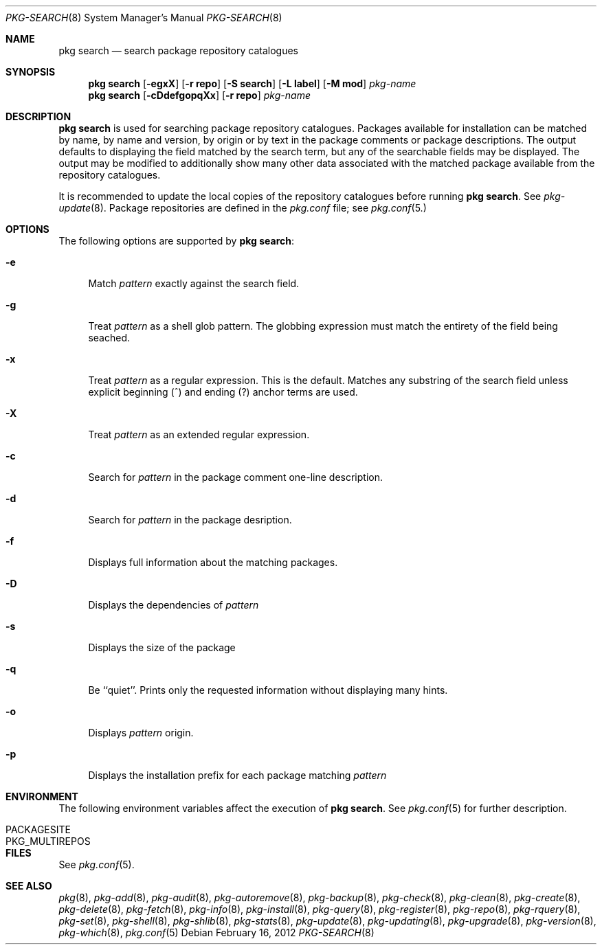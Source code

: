 .\"
.\" FreeBSD pkg - a next generation package for the installation and maintenance
.\" of non-core utilities.
.\"
.\" Redistribution and use in source and binary forms, with or without
.\" modification, are permitted provided that the following conditions
.\" are met:
.\" 1. Redistributions of source code must retain the above copyright
.\"    notice, this list of conditions and the following disclaimer.
.\" 2. Redistributions in binary form must reproduce the above copyright
.\"    notice, this list of conditions and the following disclaimer in the
.\"    documentation and/or other materials provided with the distribution.
.\"
.\"
.\"     @(#)pkg.8
.\" $FreeBSD$
.\"
.Dd February 16, 2012
.Dt PKG-SEARCH 8
.Os
.Sh NAME
.Nm "pkg search"
.Nd search package repository catalogues
.Sh SYNOPSIS
.Nm
.Op Fl egxX
.Op Fl "r repo"
.Op Fl "S search"
.Op Fl "L label"
.Op Fl "M mod"
.Ar pkg-name
.Nm
.Op Fl cDdefgopqXx
.Op Fl "r repo"
.Ar pkg-name
.Sh DESCRIPTION
.Nm
is used for searching package repository catalogues.
Packages available for installation can be matched by name, by name
and version, by origin or by text in the package comments or package
descriptions.
The output defaults to displaying the field matched by the search
term, but any of the searchable fields may be displayed.
The output may be modified to additionally show many other data
associated with the matched package available from the repository
catalogues.
.Pp
It is recommended to update the local copies of the repository
catalogues before running
.Nm .
See
.Xr pkg-update 8 .
Package repositories are defined in the
.Fa pkg.conf
file; see
.Xr pkg.conf 5.
.Sh OPTIONS
The following options are supported by
.Nm :
.Bl -tag -width F1
.It Fl e
Match
.Ar pattern
exactly against the search field.
.It Fl g
Treat
.Ar pattern
as a shell glob pattern.
The globbing expression must match the entirety of the field being seached.
.It Fl x
Treat
.Ar pattern
as a regular expression.  This is the default.
Matches any substring of the search field unless explicit beginning
(^) and ending (?) anchor terms are used.
.It Fl X
Treat
.Ar pattern
as an extended regular expression.
.It Fl c
Search for
.Ar pattern
in the package comment one-line description.
.It Fl d
Search for
.Ar pattern
in the package desription.
.It Fl f
Displays full information about the matching packages.
.It Fl D
Displays the dependencies of
.Ar pattern
.It Fl s
Displays the size of the package
.It Fl q
Be ``quiet''.
Prints only the requested information without
displaying many hints.
.It Fl o
Displays
.Ar pattern
origin.
.It Fl p
Displays the installation prefix for each package matching
.Ar pattern
.El
.Sh ENVIRONMENT
The following environment variables affect the execution of
.Nm .
See
.Xr pkg.conf 5
for further description.
.Bl -tag -width ".Ev NO_DESCRIPTIONS"
.It Ev PACKAGESITE
.It Ev PKG_MULTIREPOS
.El
.Sh FILES
See
.Xr pkg.conf 5 .
.Sh SEE ALSO
.Xr pkg 8 ,
.Xr pkg-add 8 ,
.Xr pkg-audit 8 ,
.Xr pkg-autoremove 8 ,
.Xr pkg-backup 8 ,
.Xr pkg-check 8 ,
.Xr pkg-clean 8 ,
.Xr pkg-create 8 ,
.Xr pkg-delete 8 ,
.Xr pkg-fetch 8 ,
.Xr pkg-info 8 ,
.Xr pkg-install 8 ,
.Xr pkg-query 8 ,
.Xr pkg-register 8 ,
.Xr pkg-repo 8 ,
.Xr pkg-rquery 8 ,
.Xr pkg-set 8 ,
.Xr pkg-shell 8 ,
.Xr pkg-shlib 8 ,
.Xr pkg-stats 8 ,
.Xr pkg-update 8 ,
.Xr pkg-updating 8 ,
.Xr pkg-upgrade 8 ,
.Xr pkg-version 8 ,
.Xr pkg-which 8 ,
.Xr pkg.conf 5
